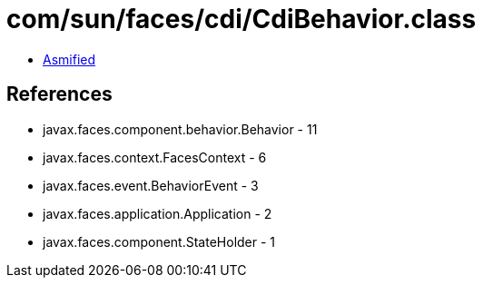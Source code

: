 = com/sun/faces/cdi/CdiBehavior.class

 - link:CdiBehavior-asmified.java[Asmified]

== References

 - javax.faces.component.behavior.Behavior - 11
 - javax.faces.context.FacesContext - 6
 - javax.faces.event.BehaviorEvent - 3
 - javax.faces.application.Application - 2
 - javax.faces.component.StateHolder - 1
